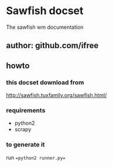 * Sawfish docset
The sawfish wm documentation 
** author: github.com/ifree

** howto

*** this docset download from 
http://sawfish.tuxfamily.org/sawfish.html/

*** requirements
+ python2
+ scrapy
*** to generate it
run ==python2 runner.py==
